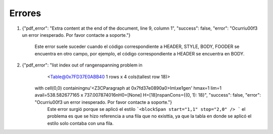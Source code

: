 =======
Errores
=======

1. {"pdf_error": "Extra content at the end of the document, line 9, column 1", "success": false, "error": "Ocurri\u00f3 un error inesperado. Por favor contacte a soporte."}

	Este error suele suceder cuando el código correspondiente a HEADER, STYLE, BODY, FOODER se encuentra en otro campo, por ejemplo, el código correspondiente a HEADER se encuentra en BODY.

2. {"pdf_error": "list index out of range\nspanning problem in 
	<Table@0x7FD37E0ABB40 1 rows x 4 cols(tallest row 18)>
    with cell(0,0) containing\nu'<Z3CParagraph at 0x7fd37e0890a0>Im\\xe1gen' hmax=1 lim=1 avail=538.582677165 x 737.007874016\nH0=[None] H=[18]\nspanCons={(0, 1): 18}", "success": false, "error": "Ocurri\u00f3 un error inesperado. Por favor contacte a soporte."}
	Este error surgió porque se aplicó el estilo ```<blockSpan start="1,1" stop="2,0" /> ``` el problema es que se hizo referencia a una fila que no existtía, ya que la tabla en donde se aplicó el estilo solo contaba con una fila.
	